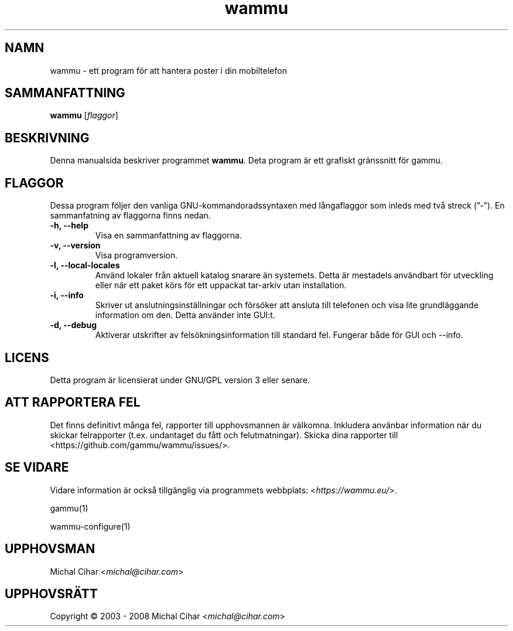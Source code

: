 .\"*******************************************************************
.\"
.\" This file was generated with po4a. Translate the source file.
.\"
.\"*******************************************************************
.TH wammu 1 2005\-01\-24 Mobiltelefonhanterare 

.SH NAMN
wammu \- ett program för att hantera poster i din mobiltelefon

.SH SAMMANFATTNING
\fBwammu\fP [\fIflaggor\fP]
.br

.SH BESKRIVNING
Denna manualsida beskriver programmet \fBwammu\fP. Deta program är ett grafiskt
gränssnitt för gammu.

.SH FLAGGOR
Dessa program följer den vanliga GNU\-kommandoradssyntaxen med långaflaggor
som inleds med två streck (”\-”). En sammanfatning av flaggorna finns nedan.
.TP 
\fB\-h, \-\-help\fP
Visa en sammanfattning av flaggorna.
.TP 
\fB\-v, \-\-version\fP
Visa programversion.
.TP 
\fB\-l, \-\-local\-locales\fP
Använd lokaler från aktuell katalog snarare än systemets. Detta är mestadels
användbart för utveckling eller när ett paket körs för ett uppackat
tar\-arkiv utan installation.
.TP 
\fB\-i, \-\-info\fP
Skriver ut anslutningsinställningar och försöker att ansluta till telefonen
och visa lite grundläggande information om den. Detta använder inte GUI:t.
.TP 
\fB\-d, \-\-debug\fP
Aktiverar utskrifter av felsökningsinformation till standard fel. Fungerar
både för GUI och \-\-info.

.SH LICENS
Detta program är licensierat under GNU/GPL version 3 eller senare.

.SH "ATT RAPPORTERA FEL"
Det finns definitivt många fel, rapporter till upphovsmannen är
välkomna. Inkludera använbar information när du skickar felrapporter
(t.ex. undantaget du fått och felutmatningar). Skicka dina rapporter till
<https://github.com/gammu/wammu/issues/>.

.SH "SE VIDARE"
Vidare information är också tillgänglig via programmets webbplats:
<\fIhttps://wammu.eu/\fP>.

gammu(1)

wammu\-configure(1)

.SH UPPHOVSMAN
Michal Cihar <\fImichal@cihar.com\fP>
.SH UPPHOVSRÄTT
Copyright \(co 2003 \- 2008 Michal Cihar <\fImichal@cihar.com\fP>
